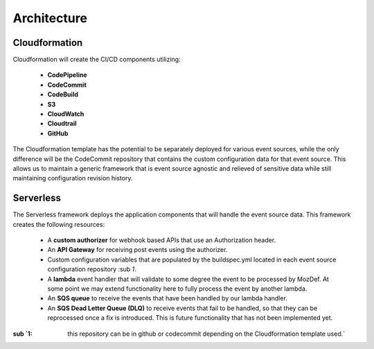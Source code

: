 Architecture
============

Cloudformation
--------------

Cloudformation will create the CI/CD components utilizing:

    * **CodePipeline**
    * **CodeCommit**
    * **CodeBuild**
    * **S3**
    * **CloudWatch**
    * **Cloudtrail**
    * **GitHub**

The Cloudformation template has the potential to be separately deployed for various event sources, while the only difference will be the CodeCommit repository that contains the custom configuration data for that event source.
This allows us to maintain a generic framework that is event source agnostic and relieved of sensitive data while still maintaining configuration revision history.

Serverless
----------

The Serverless framework deploys the application components that will handle the event source data. This framework creates the following resources:

    * A **custom authorizer** for webhook based APIs that use an Authorization header.
    * An **API Gateway** for receiving post events using the authorizer.
    * Custom configuration variables that are populated by the buildspec.yml located in each event source configuration repository :sub `1`.
    * A **lambda** event handler that will validate to some degree the event to be processed by MozDef. At some point we may extend functionality here to fully process the event by another lambda.
    * An **SQS queue** to receive the events that have been handled by our lambda handler.
    * An **SQS Dead Letter Queue (DLQ)** to receive events that fail to be handled, so that they can be reprocessed once a fix is introduced. This is future functionality that has not been implemented yet.

:sub `1: this repository can be in github or codecommit depending on the Cloudformation template used.`


